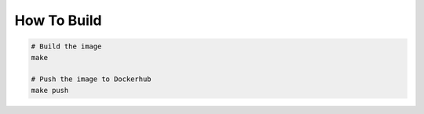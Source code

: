 How To Build
============

.. code-block:: bash
                
    # Build the image
    make

    # Push the image to Dockerhub
    make push

